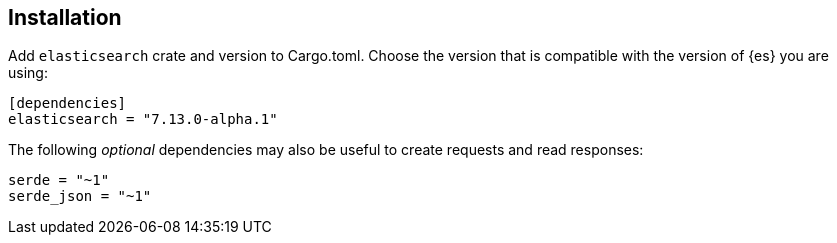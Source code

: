 [[installation]]
== Installation

Add `elasticsearch` crate and version to Cargo.toml. Choose the version that is 
compatible with the version of {es} you are using:

[source,toml]
----
[dependencies]
elasticsearch = "7.13.0-alpha.1"
----

The following _optional_ dependencies may also be useful to create requests and 
read responses:

[source,toml]
----
serde = "~1"
serde_json = "~1"
----

